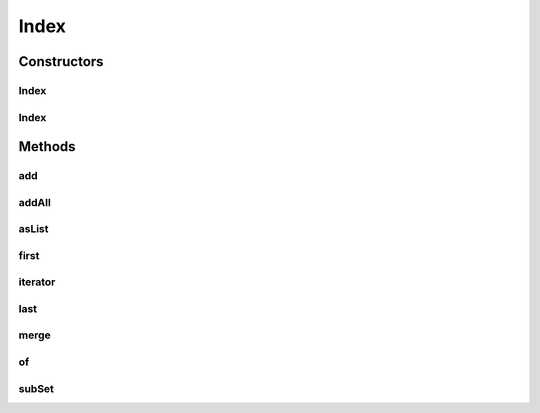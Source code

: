 Index
=====

.. java:package:: net.johnewart.shuzai
   :noindex:

.. java:type:: public class Index<T> implements Iterable<T>

Constructors
------------
Index
^^^^^

.. java:constructor:: public Index()
   :outertype: Index

Index
^^^^^

.. java:constructor:: public Index(List<T> values)
   :outertype: Index

Methods
-------
add
^^^

.. java:method:: public void add(T value)
   :outertype: Index

addAll
^^^^^^

.. java:method:: public void addAll(Collection<T> values)
   :outertype: Index

asList
^^^^^^

.. java:method:: public List<T> asList()
   :outertype: Index

first
^^^^^

.. java:method:: public T first()
   :outertype: Index

iterator
^^^^^^^^

.. java:method:: @Override public Iterator<T> iterator()
   :outertype: Index

last
^^^^

.. java:method:: public T last()
   :outertype: Index

merge
^^^^^

.. java:method:: public boolean merge(Index<T> otherIndex)
   :outertype: Index

   Merge two indices.

   :param otherIndex:
   :return: true if index modified, false otherwise

of
^^

.. java:method:: public static <T> Index<T> of(T... things)
   :outertype: Index

subSet
^^^^^^

.. java:method:: public SortedSet<T> subSet(T from, T to, boolean includeEnd)
   :outertype: Index

   Return a subset [from -> to

   :param from:
   :param to:
   :return: A sorted subset

